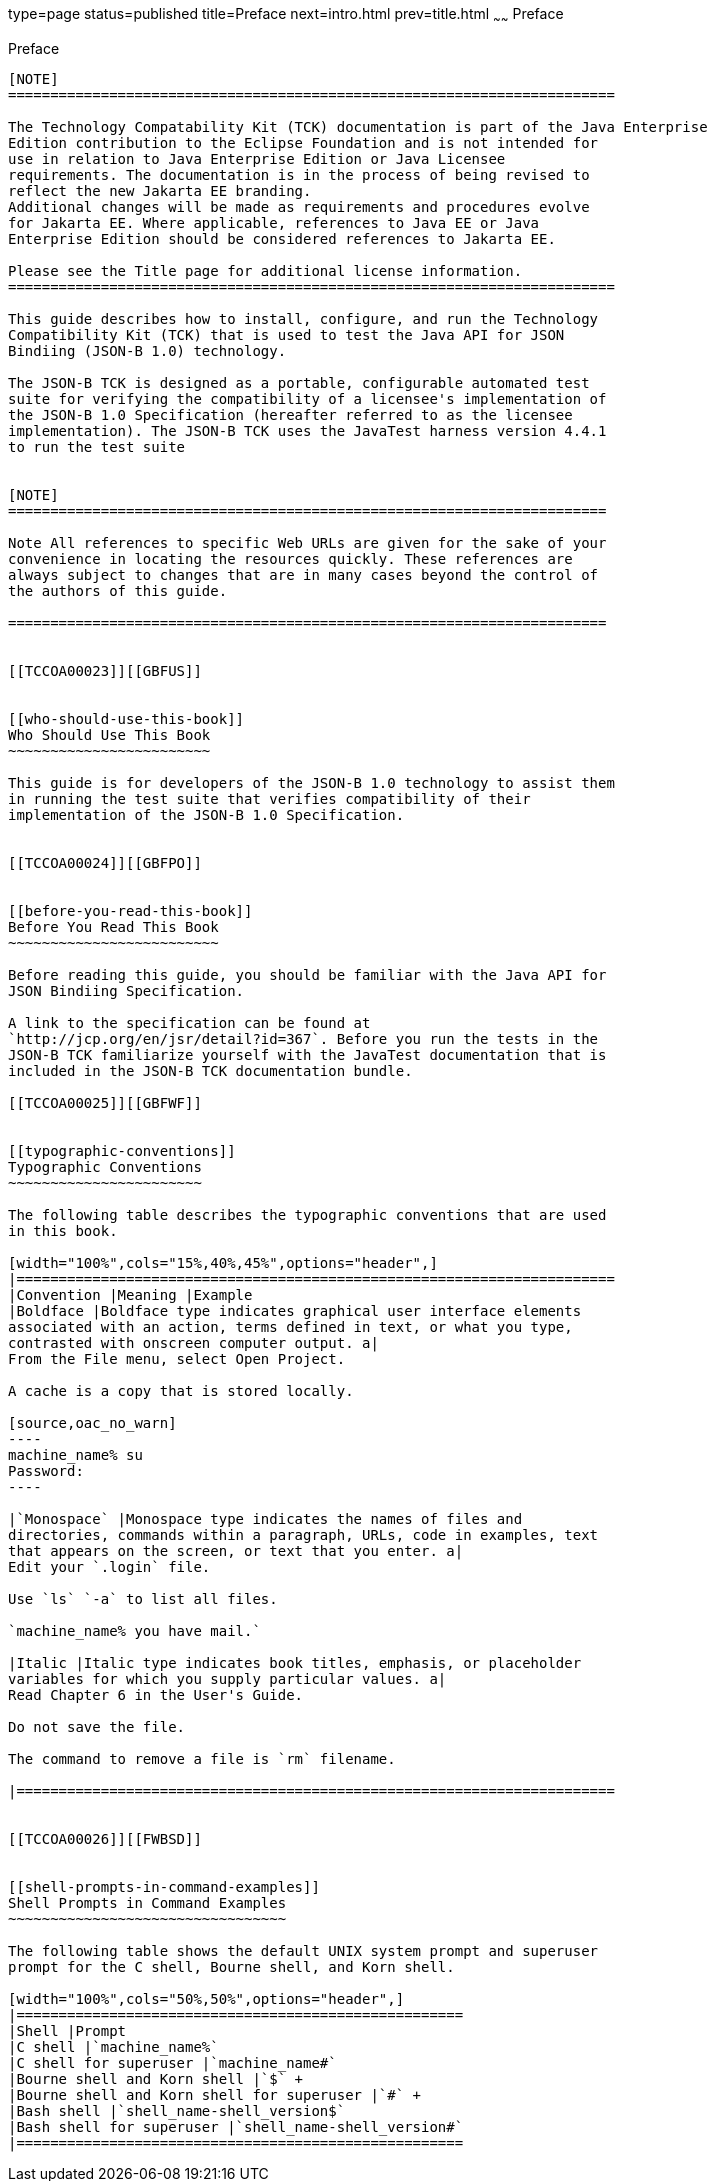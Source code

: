 type=page
status=published
title=Preface
next=intro.html
prev=title.html
~~~~~~
Preface
=======

[[TCCOA00001]][[GBFTI]]


[[preface]]
Preface
-------

[NOTE]
========================================================================

The Technology Compatability Kit (TCK) documentation is part of the Java Enterprise 
Edition contribution to the Eclipse Foundation and is not intended for 
use in relation to Java Enterprise Edition or Java Licensee 
requirements. The documentation is in the process of being revised to 
reflect the new Jakarta EE branding. 
Additional changes will be made as requirements and procedures evolve 
for Jakarta EE. Where applicable, references to Java EE or Java 
Enterprise Edition should be considered references to Jakarta EE. 

Please see the Title page for additional license information.
========================================================================

This guide describes how to install, configure, and run the Technology
Compatibility Kit (TCK) that is used to test the Java API for JSON
Bindiing (JSON-B 1.0) technology.

The JSON-B TCK is designed as a portable, configurable automated test
suite for verifying the compatibility of a licensee's implementation of
the JSON-B 1.0 Specification (hereafter referred to as the licensee
implementation). The JSON-B TCK uses the JavaTest harness version 4.4.1
to run the test suite


[NOTE]
=======================================================================

Note All references to specific Web URLs are given for the sake of your
convenience in locating the resources quickly. These references are
always subject to changes that are in many cases beyond the control of
the authors of this guide.

=======================================================================


[[TCCOA00023]][[GBFUS]]


[[who-should-use-this-book]]
Who Should Use This Book
~~~~~~~~~~~~~~~~~~~~~~~~

This guide is for developers of the JSON-B 1.0 technology to assist them
in running the test suite that verifies compatibility of their
implementation of the JSON-B 1.0 Specification.


[[TCCOA00024]][[GBFPO]]


[[before-you-read-this-book]]
Before You Read This Book
~~~~~~~~~~~~~~~~~~~~~~~~~

Before reading this guide, you should be familiar with the Java API for
JSON Bindiing Specification.

A link to the specification can be found at
`http://jcp.org/en/jsr/detail?id=367`. Before you run the tests in the
JSON-B TCK familiarize yourself with the JavaTest documentation that is
included in the JSON-B TCK documentation bundle.

[[TCCOA00025]][[GBFWF]]


[[typographic-conventions]]
Typographic Conventions
~~~~~~~~~~~~~~~~~~~~~~~

The following table describes the typographic conventions that are used
in this book.

[width="100%",cols="15%,40%,45%",options="header",]
|=======================================================================
|Convention |Meaning |Example
|Boldface |Boldface type indicates graphical user interface elements
associated with an action, terms defined in text, or what you type,
contrasted with onscreen computer output. a|
From the File menu, select Open Project.

A cache is a copy that is stored locally.

[source,oac_no_warn]
----
machine_name% su
Password:
----

|`Monospace` |Monospace type indicates the names of files and
directories, commands within a paragraph, URLs, code in examples, text
that appears on the screen, or text that you enter. a|
Edit your `.login` file.

Use `ls` `-a` to list all files.

`machine_name% you have mail.`

|Italic |Italic type indicates book titles, emphasis, or placeholder
variables for which you supply particular values. a|
Read Chapter 6 in the User's Guide.

Do not save the file.

The command to remove a file is `rm` filename.

|=======================================================================


[[TCCOA00026]][[FWBSD]]


[[shell-prompts-in-command-examples]]
Shell Prompts in Command Examples
~~~~~~~~~~~~~~~~~~~~~~~~~~~~~~~~~

The following table shows the default UNIX system prompt and superuser
prompt for the C shell, Bourne shell, and Korn shell.

[width="100%",cols="50%,50%",options="header",]
|=====================================================
|Shell |Prompt
|C shell |`machine_name%`
|C shell for superuser |`machine_name#`
|Bourne shell and Korn shell |`$` +
|Bourne shell and Korn shell for superuser |`#` +
|Bash shell |`shell_name-shell_version$`
|Bash shell for superuser |`shell_name-shell_version#`
|=====================================================



